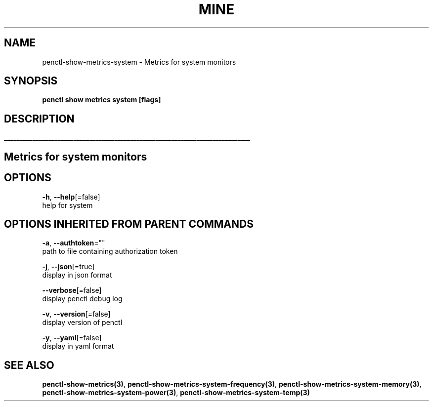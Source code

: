 .TH "MINE" "3" "Oct 2019" "Auto generated by spf13/cobra" "" 
.nh
.ad l


.SH NAME
.PP
penctl\-show\-metrics\-system \- Metrics for system monitors


.SH SYNOPSIS
.PP
\fBpenctl show metrics system [flags]\fP


.SH DESCRIPTION
.ti 0
\l'\n(.lu'

.SH Metrics for system monitors

.SH OPTIONS
.PP
\fB\-h\fP, \fB\-\-help\fP[=false]
    help for system


.SH OPTIONS INHERITED FROM PARENT COMMANDS
.PP
\fB\-a\fP, \fB\-\-authtoken\fP=""
    path to file containing authorization token

.PP
\fB\-j\fP, \fB\-\-json\fP[=true]
    display in json format

.PP
\fB\-\-verbose\fP[=false]
    display penctl debug log

.PP
\fB\-v\fP, \fB\-\-version\fP[=false]
    display version of penctl

.PP
\fB\-y\fP, \fB\-\-yaml\fP[=false]
    display in yaml format


.SH SEE ALSO
.PP
\fBpenctl\-show\-metrics(3)\fP, \fBpenctl\-show\-metrics\-system\-frequency(3)\fP, \fBpenctl\-show\-metrics\-system\-memory(3)\fP, \fBpenctl\-show\-metrics\-system\-power(3)\fP, \fBpenctl\-show\-metrics\-system\-temp(3)\fP
